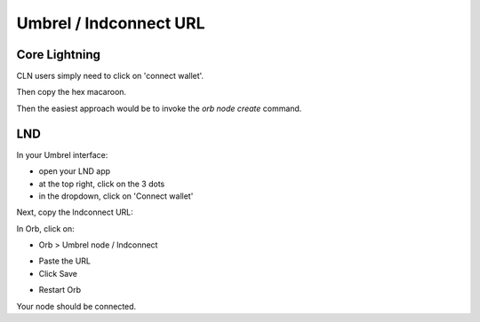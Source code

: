 .. _umbrel-lndconnect:

Umbrel / lndconnect URL
=======================

Core Lightning
--------------

CLN users simply need to click on 'connect wallet'.

.. image:: https://s3-us-east-2.amazonaws.com/lnorb/docs/Lightning_Node__Umbrel_2022-09-19_09-05-22.png
   :alt: protocol
   :align: center

Then copy the hex macaroon.

.. image:: https://s3-us-east-2.amazonaws.com/lnorb/docs/Core_Lightning_-_Umbrel_2022-09-19_09-07-12.png
   :alt: protocol
   :align: center

Then the easiest approach would be to invoke the `orb node create` command.

.. asciinema:: /_static/orb-node-create.cln.umbrel.cast


LND
---

In your Umbrel interface:

- open your LND app
- at the top right, click on the 3 dots
- in the dropdown, click on 'Connect wallet'

.. image:: https://lnorb.s3.us-east-2.amazonaws.com/docs/Lightning+Node+%E2%80%94+Umbrel+2022-06-19+13-17-51.png
   :alt: protocol
   :align: center

Next, copy the lndconnect URL:

.. image:: https://lnorb.s3.us-east-2.amazonaws.com/docs/Lightning+Node+%E2%80%94+Umbrel+2022-06-19+13-19-21.png
   :alt: protocol
   :align: center

In Orb, click on:

- Orb > Umbrel node / lndconnect

.. image:: https://lnorb.s3.us-east-2.amazonaws.com/docs/Orb+2022-06-19+13-21-10.png
   :alt: protocol
   :align: center

- Paste the URL
- Click Save

.. image:: https://lnorb.s3.us-east-2.amazonaws.com/docs/Orb+2022-06-19+13-21-51.png
   :alt: protocol
   :align: center

- Restart Orb

Your node should be connected.


